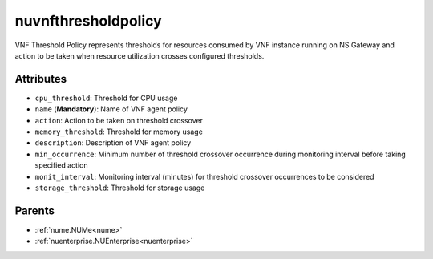 .. _nuvnfthresholdpolicy:

nuvnfthresholdpolicy
===========================================

.. class:: nuvnfthresholdpolicy.NUVNFThresholdPolicy(bambou.nurest_object.NUMetaRESTObject,):

VNF Threshold Policy represents thresholds for resources consumed by VNF instance running on NS Gateway and action to be taken when resource utilization crosses configured thresholds.


Attributes
----------


- ``cpu_threshold``: Threshold for CPU usage

- ``name`` (**Mandatory**): Name of VNF agent policy

- ``action``: Action to be taken on threshold crossover

- ``memory_threshold``: Threshold for memory usage

- ``description``: Description of VNF agent policy

- ``min_occurrence``: Minimum number of threshold crossover occurrence during monitoring interval before taking specified action

- ``monit_interval``: Monitoring interval (minutes) for threshold crossover occurrences to be considered

- ``storage_threshold``: Threshold for storage usage






Parents
--------


- :ref:`nume.NUMe<nume>`

- :ref:`nuenterprise.NUEnterprise<nuenterprise>`


